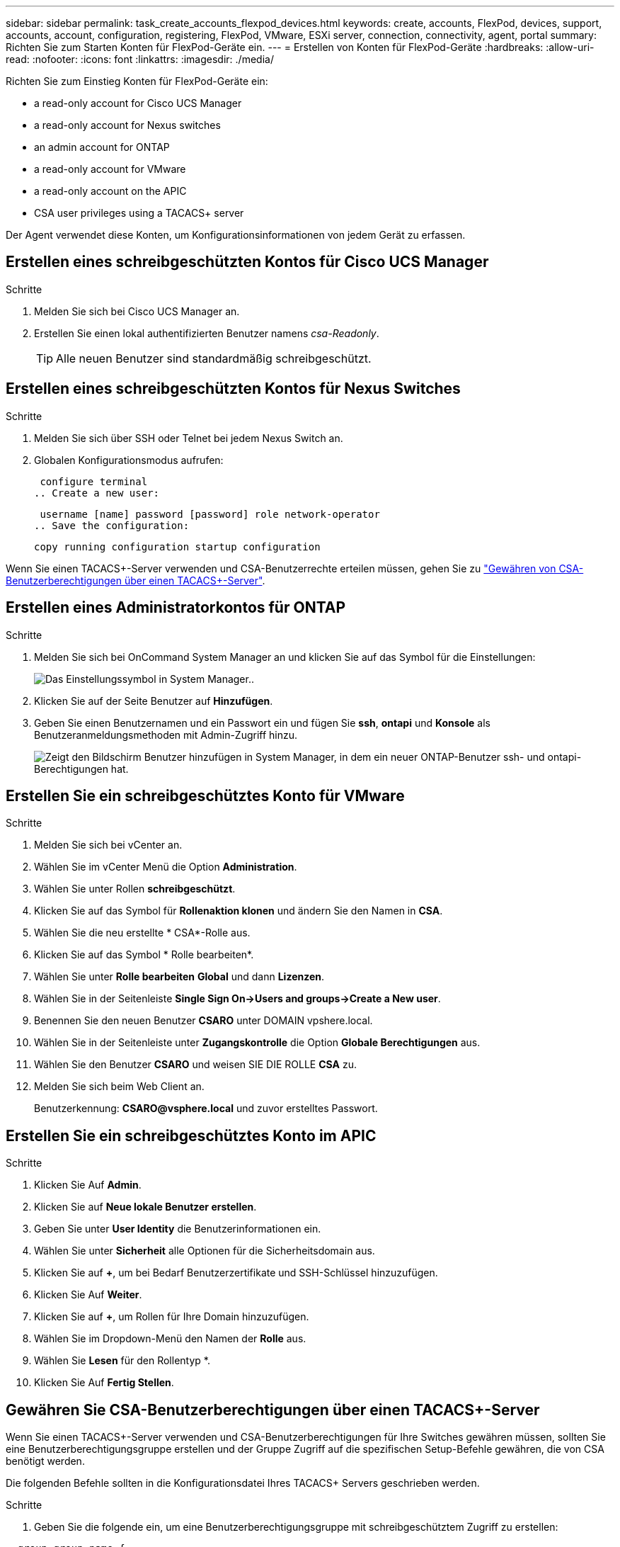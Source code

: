 ---
sidebar: sidebar 
permalink: task_create_accounts_flexpod_devices.html 
keywords: create, accounts, FlexPod, devices, support, accounts, account, configuration, registering, FlexPod, VMware, ESXi server, connection, connectivity, agent, portal 
summary: Richten Sie zum Starten Konten für FlexPod-Geräte ein. 
---
= Erstellen von Konten für FlexPod-Geräte
:hardbreaks:
:allow-uri-read: 
:nofooter: 
:icons: font
:linkattrs: 
:imagesdir: ./media/


Richten Sie zum Einstieg Konten für FlexPod-Geräte ein:

*  a read-only account for Cisco UCS Manager
*  a read-only account for Nexus switches
*  an admin account for ONTAP
*  a read-only account for VMware
*  a read-only account on the APIC
*  CSA user privileges using a TACACS+ server


Der Agent verwendet diese Konten, um Konfigurationsinformationen von jedem Gerät zu erfassen.



== Erstellen eines schreibgeschützten Kontos für Cisco UCS Manager

.Schritte
. Melden Sie sich bei Cisco UCS Manager an.
. Erstellen Sie einen lokal authentifizierten Benutzer namens _csa-Readonly_.
+

TIP: Alle neuen Benutzer sind standardmäßig schreibgeschützt.





== Erstellen eines schreibgeschützten Kontos für Nexus Switches

.Schritte
. Melden Sie sich über SSH oder Telnet bei jedem Nexus Switch an.
. Globalen Konfigurationsmodus aufrufen:
+
....
 configure terminal
.. Create a new user:
....
+
....
 username [name] password [password] role network-operator
.. Save the configuration:
....
+
 copy running configuration startup configuration


Wenn Sie einen TACACS+-Server verwenden und CSA-Benutzerrechte erteilen müssen, gehen Sie zu link:task_grant_user_privileges.html["Gewähren von CSA-Benutzerberechtigungen über einen TACACS+-Server"].



== Erstellen eines Administratorkontos für ONTAP

.Schritte
. Melden Sie sich bei OnCommand System Manager an und klicken Sie auf das Symbol für die Einstellungen:
+
image:screenshot_system_manager_settings.gif["Das Einstellungssymbol in System Manager."].

. Klicken Sie auf der Seite Benutzer auf *Hinzufügen*.
. Geben Sie einen Benutzernamen und ein Passwort ein und fügen Sie *ssh*, *ontapi* und *Konsole* als Benutzeranmeldungsmethoden mit Admin-Zugriff hinzu.
+
image:screenshot_system_manager_add_user.gif["Zeigt den Bildschirm Benutzer hinzufügen in System Manager, in dem ein neuer ONTAP-Benutzer ssh- und ontapi-Berechtigungen hat."]





== Erstellen Sie ein schreibgeschütztes Konto für VMware

.Schritte
. Melden Sie sich bei vCenter an.
. Wählen Sie im vCenter Menü die Option *Administration*.
. Wählen Sie unter Rollen *schreibgeschützt*.
. Klicken Sie auf das Symbol für *Rollenaktion klonen* und ändern Sie den Namen in *CSA*.
. Wählen Sie die neu erstellte * CSA*-Rolle aus.
. Klicken Sie auf das Symbol * Rolle bearbeiten*.
. Wählen Sie unter *Rolle bearbeiten* *Global* und dann *Lizenzen*.
. Wählen Sie in der Seitenleiste *Single Sign On->Users and groups->Create a New user*.
. Benennen Sie den neuen Benutzer *CSARO* unter DOMAIN vpshere.local.
. Wählen Sie in der Seitenleiste unter *Zugangskontrolle* die Option *Globale Berechtigungen* aus.
. Wählen Sie den Benutzer *CSARO* und weisen SIE DIE ROLLE *CSA* zu.
. Melden Sie sich beim Web Client an.
+
Benutzerkennung: *CSARO@vsphere.local* und zuvor erstelltes Passwort.





== Erstellen Sie ein schreibgeschütztes Konto im APIC

.Schritte
. Klicken Sie Auf *Admin*.
. Klicken Sie auf *Neue lokale Benutzer erstellen*.
. Geben Sie unter *User Identity* die Benutzerinformationen ein.
. Wählen Sie unter *Sicherheit* alle Optionen für die Sicherheitsdomain aus.
. Klicken Sie auf *+*, um bei Bedarf Benutzerzertifikate und SSH-Schlüssel hinzuzufügen.
. Klicken Sie Auf *Weiter*.
. Klicken Sie auf *+*, um Rollen für Ihre Domain hinzuzufügen.
. Wählen Sie im Dropdown-Menü den Namen der *Rolle* aus.
. Wählen Sie *Lesen* für den Rollentyp *.
. Klicken Sie Auf *Fertig Stellen*.




== Gewähren Sie CSA-Benutzerberechtigungen über einen TACACS+-Server

Wenn Sie einen TACACS+-Server verwenden und CSA-Benutzerberechtigungen für Ihre Switches gewähren müssen, sollten Sie eine Benutzerberechtigungsgruppe erstellen und der Gruppe Zugriff auf die spezifischen Setup-Befehle gewähren, die von CSA benötigt werden.

Die folgenden Befehle sollten in die Konfigurationsdatei Ihres TACACS+ Servers geschrieben werden.

.Schritte
. Geben Sie die folgende ein, um eine Benutzerberechtigungsgruppe mit schreibgeschütztem Zugriff zu erstellen:


[listing]
----
  group=group_name {
    default service=deny
    service=exec{
      priv-lvl=0
    }
  }
----
. Geben Sie Folgendes ein, um den Zugriff auf die von CSA benötigten Befehle zu gewähren:


[listing]
----
  cmd=show {
    permit "environment"
    permit "version"
    permit "feature"
    permit "feature-set"
    permit hardware.*
    permit "interface"
    permit "interface"
    permit "interface transceiver"
    permit "inventory"
    permit "license"
    permit "module"
    permit "port-channel database"
    permit "ntp peers"
    permit "license usage"
    permit "port-channel summary"
    permit "running-config"
    permit "startup-config"
    permit "running-config diff"
    permit "switchname"
    permit "int mgmt0"
    permit "cdp neighbors detail"
    permit "vlan"
    permit "vpc"
    permit "vpc peer-keepalive"
    permit "mac address-table"
    permit "lacp port-channel"
    permit "policy-map"
    permit "policy-map system type qos"
    permit "policy-map system type queuing"
    permit "policy-map system type network-qos"
    permit "zoneset active"
    permit "san-port-channel summary"
    permit "flogi database"
    permit "fcns database detail"
    permit "fcns database detail"
    permit "zoneset active"
    permit "vsan"
    permit "vsan usage"
    permit "vsan membership"
    }
----
. Geben Sie Folgendes ein, um Ihr CSA-Benutzerkonto der neu erstellten Gruppe hinzuzufügen:


[listing]
----
  user=user_account{
    member=group_name
    login=file/etc/passwd
  }
----